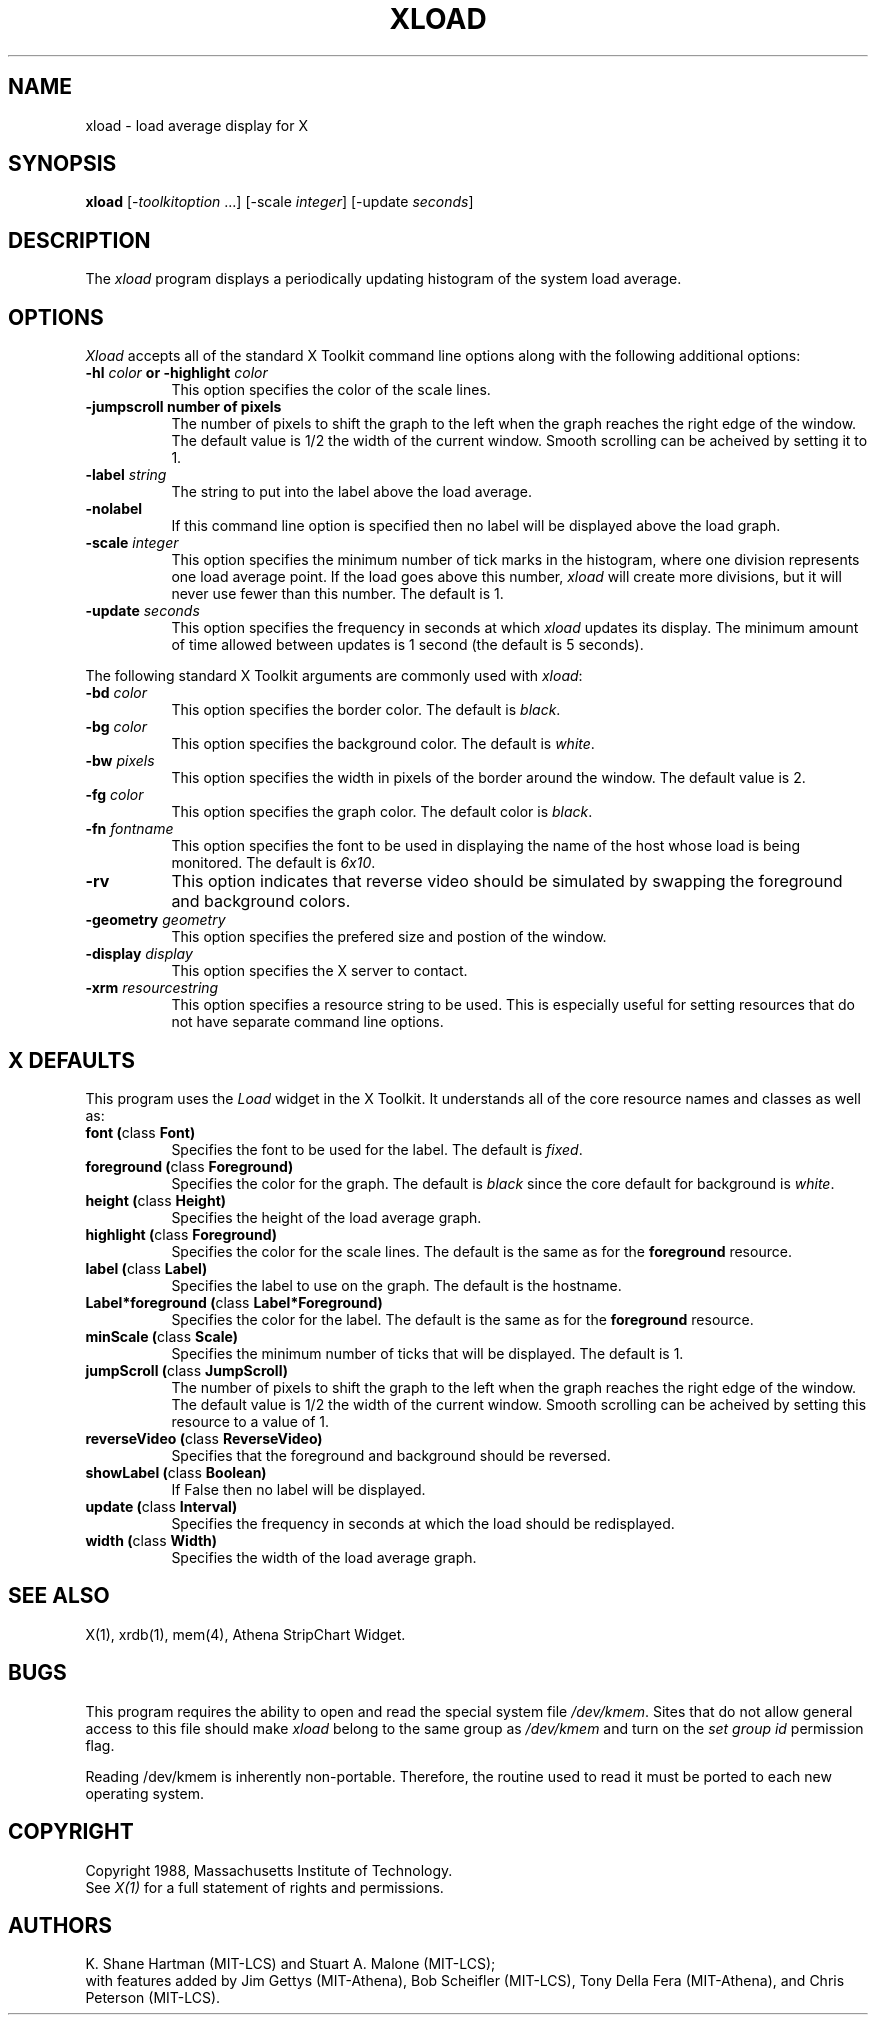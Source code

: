 .TH XLOAD 1 "25 October 1988" "X Version 11"
.SH NAME
xload - load average display for X
.SH SYNOPSIS
.B xload
[-\fItoolkitoption\fP ...] [-scale \fIinteger\fP] [-update \fIseconds\fP]
.SH DESCRIPTION
The 
.I xload 
program displays a periodically updating histogram of the system load average.
.SH OPTIONS
.PP
.I Xload
accepts all of the standard X Toolkit command line options along with the 
following additional options:
.PP
.TP 8
.B \-hl \fIcolor\fP or \-highlight \fIcolor\fP
This option specifies the color of the scale lines.  
.TP 8
.B \-jumpscroll \FPnumber of pixels\fP
The number of pixels to shift the graph to the left when the graph
reaches the right edge of the window.  The default value is 1/2 the width
of the current window.  Smooth scrolling can be acheived by setting it to 1.
.TP 8
.B \-label \fIstring\fP
The string to put into the label above the load average.
.TP 8
.B \-nolabel
If this command line option is specified then no label will be
displayed above the load graph.
.TP 8
.B \-scale \fIinteger\fP
This option specifies the minimum number of tick marks in the histogram,
where one division represents one load average point.  If the load goes
above this number, \fIxload\fP will create more divisions, but it will never
use fewer than this number.  The default is 1.
.PP
.TP 8
.B \-update \fIseconds\fP
This option specifies the frequency in seconds at which \fIxload\fP
updates its display.  The minimum amount of time allowed between updates
is 1 second (the default is 5 seconds).
.PP
The following standard X Toolkit arguments are commonly used
with \fIxload\fP:
.PP
.TP 8
.B \-bd \fIcolor\fP
This option specifies the border color.
The default is \fIblack\fP.
.PP
.TP 8
.B \-bg \fIcolor\fP
This option specifies the background color.
The default is \fIwhite\fP.
.PP
.TP 8
.B \-bw \fIpixels\fP
This option specifies the width in pixels of the border around the window.
The default value is 2.
.PP
.TP 8
.B \-fg \fIcolor\fP
This option specifies the graph color.
The default color is \fIblack\fP.
.PP
.TP 8
.B \-fn \fIfontname\fP
This option specifies the font to be used in displaying the name of the 
host whose load is being monitored.  The default is \fI6x10\fP.
.PP
.TP 8
.B \-rv
This option indicates that reverse video should be simulated by swapping the
foreground and background colors.
.PP
.TP 8
.B \-geometry \fIgeometry\fP
This option specifies the prefered size and postion of the window.
.PP
.TP 8
.B \-display \fIdisplay\fP
This option specifies the X server to contact.
.PP
.TP 8
.B \-xrm \fIresourcestring\fP
This option specifies a resource string to be used.  This is especially
useful for setting resources that do not have separate command line options.
.SH "X DEFAULTS"
.PP
This program uses the 
.I Load
widget in the X Toolkit.  It understands all of the core resource names and
classes as well as:
.TP 8
.B font (\fPclass\fB Font)
Specifies the font to be used for the label.  The default is \fIfixed\fP.
.TP 8
.B foreground (\fPclass\fB Foreground)
Specifies the color for the graph.  
The default is \fIblack\fP since the core default for background 
is \fIwhite\fP.
.TP 8
.B height (\fPclass\fB Height)
Specifies the height of the load average graph.
.TP 8
.B highlight (\fPclass\fB Foreground)
Specifies the color for the scale lines.  The default is the same
as for the \fBforeground\fP resource.
.TP 8
.B label (\fPclass\fB Label)
Specifies the label to use on the graph.  The default is the hostname.
.TP 8
.B Label*foreground (\fPclass\fB Label*Foreground)
Specifies the color for the label.   The default is the same
as for the \fBforeground\fP resource.
.TP 8
.B minScale (\fPclass\fB Scale)
Specifies the minimum number of ticks that will be displayed.  The default
is 1.
.TP 8
.B jumpScroll (\fPclass\fB JumpScroll)
The number of pixels to shift the graph to the left when the graph
reaches the right edge of the window.  The default value is 1/2 the width
of the current window.  Smooth scrolling can be acheived by setting
this resource to a value of 1.
.TP 8
.B reverseVideo (\fPclass\fB ReverseVideo)
Specifies that the foreground and background should be reversed.
.TP 8
.B showLabel (\fPclass\fB Boolean)
If False then no label will be displayed.
.TP 8
.B update (\fPclass\fB Interval)
Specifies the frequency in seconds at which the load should be redisplayed.
.TP 8
.B width (\fPclass\fB Width)
Specifies the width of the load average graph.
.SH SEE ALSO
X(1), xrdb(1), mem(4), Athena StripChart Widget.
.SH BUGS
This program requires the ability to open and read the special system
file \fI/dev/kmem\fP.  Sites that do not allow general access to this file
should make \fIxload\fP belong to the same group as \fI/dev/kmem\fP and
turn on the \fIset group id\fP permission flag.
.PP
Reading /dev/kmem is inherently non-portable.  Therefore, the routine
used to read it must be ported to each new operating system. 
.SH COPYRIGHT
Copyright 1988, Massachusetts Institute of Technology.
.br
See \fIX(1)\fP for a full statement of rights and permissions.
.SH AUTHORS
K. Shane Hartman (MIT-LCS) and Stuart A. Malone (MIT-LCS);
.br
with features added by Jim Gettys (MIT-Athena), Bob Scheifler (MIT-LCS),
Tony Della Fera (MIT-Athena), and Chris Peterson (MIT-LCS).
